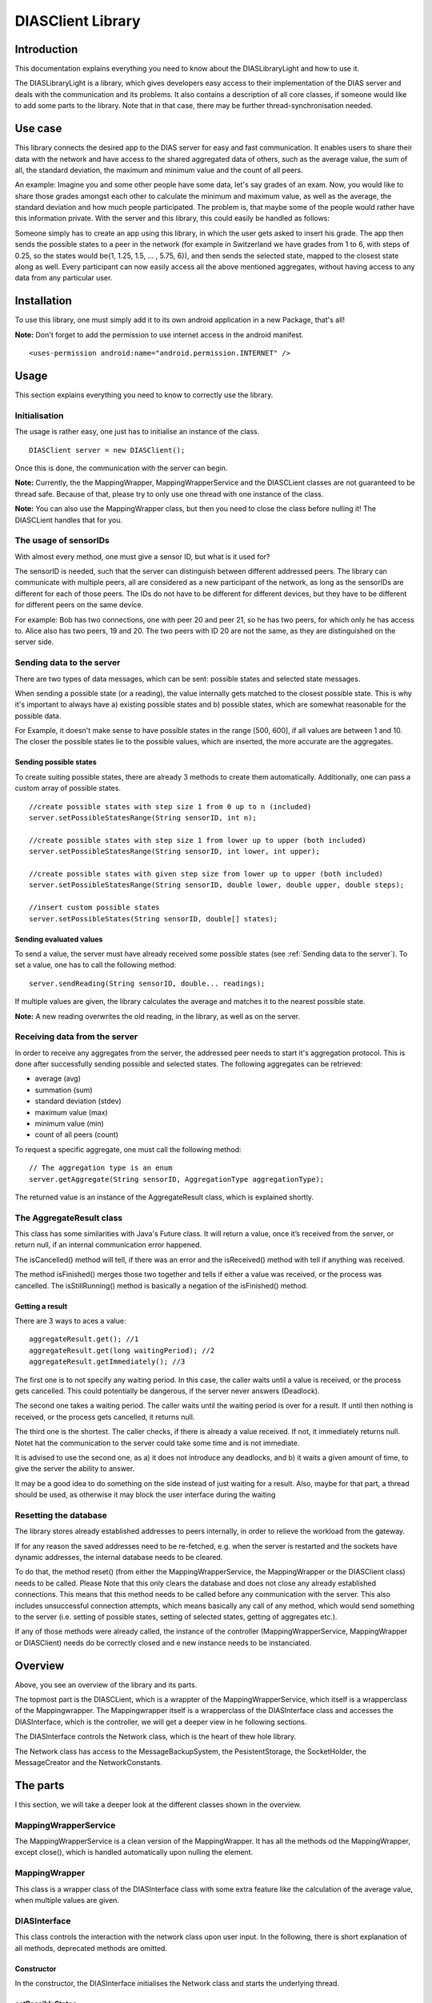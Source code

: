 .. highlight:: java
******************
DIASClient Library
******************


Introduction
------------

This documentation explains everything you need to know about the DIASLibraryLight and how to use it.

The DIASLibraryLight is a library, which gives developers easy access to their implementation of the DIAS server and deals with the communication and its problems.
It also contains a description of all core classes, if someone would like to add some parts to the library.  Note that in that case, there may be further thread-synchronisation needed.

Use case
--------
This library connects the desired app to the DIAS server for easy and fast communication.  It enables users to share their data with the network and have access to the shared aggregated data of others, such as the average value, the sum of all, the standard deviation, the maximum and minimum value and the count of all peers.


An example: Imagine you and some other people have some data, let's say grades of an exam. Now, you would like to share those grades amongst each other to calculate the minimum and maximum value, as well as the average, the standard deviation and how much people participated. The problem is, that maybe some of the people would rather have this information private.  With the server and this library, this could easily be handled as follows:

Someone simply has to create an app using this library, in which the user gets asked to insert his grade. The app then sends the possible states to a peer in the network (for example in Switzerland we have grades from 1 to 6, with steps of 0.25, so the states would be{1, 1.25, 1.5, ...  , 5.75, 6}), and then sends the selected state, mapped to the closest state along as well. Every participant can now easily access all the above mentioned aggregates, without having access to any data from any particular user.

Installation
------------
To use this library, one must simply add it to its own android application in a new Package, that's all!

**Note:** Don't forget to add the permission to use internet access in the android manifest.
::
	<uses-permission android:name="android.permission.INTERNET" />

Usage
-----
This section explains everything you need to know to correctly use the library.

Initialisation
##############
The usage is rather easy, one just has to initialise an instance of the class.
::
	DIASClient server = new DIASClient();
Once this is done, the communication with the server can begin.

**Note:** Currently, the the MappingWrapper, MappingWrapperService and the DIASCLient classes are not guaranteed to be thread safe. Because of that, please try to only use one thread with one instance of the class.

**Note:** You can also use the MappingWrapper class, but then you need to close the class before nulling it! The DIASCLient handles that for you.

The usage of sensorIDs
######################
With almost every method, one must give a sensor ID, but what is it used for?

The sensorID is needed, such that the server can distinguish between different addressed peers.
The library can communicate with multiple peers, all are considered as a new participant of the network, as long as the sensorIDs are different for each of those peers.
The IDs do not have to be different for different devices, but they have to be different for different peers on the same device.

For example:  Bob has two connections, one with peer 20 and peer 21, so he has two peers, for which only he has access to.
Alice also has two peers, 19 and 20. The two peers with ID 20 are not the same, as they are distinguished on the server side.

Sending data to the server
##########################
There are two types of data messages, which can be sent: possible states and selected state messages.

When sending a possible state (or a reading), the value internally gets matched to the closest possible state. This is why it's important to always have a) existing possible states and b) possible states, which are somewhat reasonable for the possible data.

For Example, it doesn't make sense to have possible states in the range [500, 600], if all values are between 1 and 10. The closer the possible states lie to the possible values, which are inserted, the more accurate are the aggregates.

Sending possible states
***********************
To create suiting possible states, there are already 3 methods to create them automatically. Additionally, one can pass a custom array of possible states.
::
	//create possible states with step size 1 from 0 up to n (included)
	server.setPossibleStatesRange(String sensorID, int n);

	//create possible states with step size 1 from lower up to upper (both included)
	server.setPossibleStatesRange(String sensorID, int lower, int upper);

	//create possible states with given step size from lower up to upper (both included)
	server.setPossibleStatesRange(String sensorID, double lower, double upper, double steps);

	//insert custom possible states
	server.setPossibleStates(String sensorID, double[] states);

Sending evaluated values
************************
To send a value, the server must have already received some possible states (see :ref:`Sending data to the server`). To set a value, one has to call the following method:
::
	server.sendReading(String sensorID, double... readings);

If multiple values are given, the library calculates the average and matches it to the nearest possible state.

**Note:** A new reading overwrites the old reading, in the library, as well as on the server.

Receiving data from the server
##############################
In order to receive any aggregates from the server, the addressed peer needs to start it's aggregation protocol.
This is done after successfully sending possible and selected states. The following aggregates can be retrieved:

* average (avg)
* summation (sum)
* standard deviation (stdev)
* maximum value (max)
* minimum value (min)
* count of all peers (count)

To request a specific aggregate, one must call the following method:
::
	// The aggregation type is an enum
	server.getAggregate(String sensorID, AggregationType aggregationType);

The returned value is an instance of the AggregateResult class, which is explained shortly.

The AggregateResult class
#########################
This class has some similarities with Java's Future class.
It will return a value, once it’s received from the server, or return null, if an internal communication error happened.

The isCancelled() method will tell, if there was an error and the isReceived() method with tell if anything was received.

The method isFinished() merges those two together and tells if either a value was received, or the process was cancelled. The isStillRunning() method is basically a negation of the isFinished() method.

Getting a result
****************
There are 3 ways to aces a value:
::
	aggregateResult.get(); //1
	aggregateResult.get(long waitingPeriod); //2
	aggregateResult.getImmediately(); //3

The first one is to not specify any waiting period.
In this case, the caller waits until a value is received, or the process gets cancelled. This could potentially be dangerous, if the server never answers (Deadlock).

The second one takes a waiting period. The caller waits until the waiting period is over for a result. If until then  nothing is received, or the process gets cancelled, it returns null.

The third one is the shortest. The caller checks, if there is already a value received. If not, it immediately returns null.  Notet hat the communication to the server could take some time and is not immediate.

It is advised to use the second one, as a) it does not introduce any deadlocks, and b) it waits a given amount of time, to give the server the ability to answer.

It may be a good idea to do something on the side instead of just waiting for a result. Also, maybe for that part, a thread should be used, as otherwise it may block the user interface during the waiting

Resetting the database
######################
The library stores already established addresses to peers internally, in order to relieve the workload from the gateway.

If for any reason the saved addresses need to be re-fetched, e.g.  when the server is restarted and the sockets have dynamic addresses, the internal database needs to be cleared.

To do that, the method reset() (from either the MappingWrapperService, the MappingWrapper or the DIASClient class) needs to be called.
Please Note that this only clears the database and does not close any already established connections. This means that this method needs to be called before any communication with the server. This also includes unsuccessful connection attempts, which means basically any call of any method, which would send something to the server (i.e. setting of possible states, setting of selected states, getting of aggregates etc.).

If  any  of  those  methods  were  already  called,  the  instance  of  the  controller  (MappingWrapperService,  MappingWrapper or DIASClient) needs do be correctly closed and e new instance needs to be instanciated.

Overview
--------
.. image:: DIASClientLibrary/DIASLibraryLight.png

Above, you see an overview of the library and its parts.

The topmost part is the DIASCLient, which is a wrappter of the MappingWrapperService, which itself is a wrapperclass of the Mappingwrapper. The Mappingwrapper itself is a wrapperclass of the DIASInterface class and accesses the DIASInterface, which is the controller, we will get a deeper view in  he  following sections.

The DIASInterface controls the Network class, which is the heart of thew hole library.

The Network class has access to the MessageBackupSystem, the PesistentStorage, the SocketHolder, the MessageCreator and the NetworkConstants.

The parts
---------
I this section, we will take a deeper look at the different classes shown in the overview.

MappingWrapperService
#####################
The MappingWrapperService is a clean version of the MappingWrapper. It has all the methods od the MappingWrapper, except close(), which is handled automatically upon nulling the element.

MappingWrapper
##############
This class is a wrapper class of the DIASInterface class with some extra feature like the calculation of the average value, when multiple values are given.

DIASInterface
#############
This class controls the interaction with the network class upon user input. In the following, there is short explanation of all methods, deprecated methods are omitted.

Constructor
***********
In the constructor, the DIASInterface initialises the Network class and starts the underlying thread.

setPossibleStates
*****************
This method appends a PossibleStatesMessage for the DIAS server to the queue of the network thread. In the message, it sends the given possible states.

setReading
**********
This method appends a SelectedStatesMessage for the DIAS server to the queue of the network thread. Int the message, it sends the given selected state.

getAggregate
************
This method returns an instance of the AggregateResult class, given a sensorID and an AggregationType, the AggregateResult is explained later on.

leave
*****
This method appends a LeaveMessage for the DIAS server to the queue of the network thread. One should always call this method if there is not further interaction with a certain SensorID.

reset
*****
This method deletes all previously store IP addresses of all peers. It is important, that this method is called **before** any communication with the server, since the IP addresses of ongoing communication will not be changed. This method should always be called, when the server is reset and it's peers possibly received new IP addresses.

cleanClose
**********
This method always need to be called, before nulling the object, since the running thread of the network class need to be stopped.

isOnline
********
This method returns true, if there is a working communication with the server. Note, that if there was no initial communication yet, or all peers left again, it will return false. It will also return false, if it initially could connect, but it can’t anymore, for any reason.

startAgg
********
This method need to be called, to start the aggregation process on the server side.

getNOKs
*******
This method is more for debugging reasons, it returns an ArrayList with up to the 50 last NOK messages from the server, contained in NOKError classes, explained further on.

getTimeoutReports
*****************
This method is more for debugging reasons, it returns an ArrayList with up to  the 50 last TimeoutReports stored. TheTimeoutReport is also explained further on.


Network
#######
The Network class is the heart of the whole library, it makes use of several subclasses for Communication, basic error correction, and data retrieval from the server. The Network class has an internal thread, which sends all Messages stored in the internal queue and listens to the answers from the server.

Constructor
***********
In the constructor, the Network class initialises its internal message queue, its MessageBackupSystem, its PersistentStorage, the MessageCreator, its Mapping for all communication sockets, an array to keep track of all ongoing communication lines, a buffer for all aggregates returned from the server,  a buffer for messages for non-initialised sockets, and the lists for threceived NOKs and logged timeouts. All classes will be explained later on.

getAggregate
************
Sends an aggregate request to the server. The method returns an instance of the AggregateResult class, which is explained later on.

handleAggregateMessage (private)
********************************
This method, given a received message String from the server, evaluates what aggregation type was received, and from which sensorID the request came from. It then stores the value to the correct AggregateResult class, making it possible to retrieve the result for all owners of this instance of the Aggregate class.

closeAll
********
This method closes the Network class and its underlying thread. it also closes all its open sockets, connected to the server.
This method should always be called before nulling the object.

sendNextMessage (private)
*************************
This method is called from the Network thread, if there was no response from the server to a specific message after a given timeout, this timeout can be changed in the NetworkConstants class, named with ”CONNECTIONTIMEOUT”, explained later on.

savePeerAddress (private)
*************************
This method is called from the internal thread, when the gateway returned an IP address for a newly requested peer. The address then gets stored in the PersistentStorage class. With the given address, a new Socket will be initialised. Then, it will get checked, if there are already some internally stored messages for this peer in the general buffer. If so, those messages get put into the queue of the specific peer.

sendTimeoutMessage (private)
****************************
This method is called upon initially receiving a new address. It sends the desired timeout to the server, after which, if no messages received, the peer should go offline. The value of this timeout is stored in the NetworkConstants class, named with "PEERTIMEOUT".

handleAckMessage (private)
**************************
This method checks the given response from the server, if it is an ErrorMessage. If so, the errorCode gets extracted and the error then, if possible, gets automatically corrected.

Some basic error handling, concerning problems with possible and selected states are alreay implemented, but the switch/case statement can easily be expanded.

resendPSPrioritized (private)
*****************************
This method creates a new possible states message and appends it to the front of the queue of the corresponding socket. Only used for error handling.
The possible states are extracted from the MessageBackupSystem, which stores the most recent possible and selected states for all sensorIDs.

resendSSPrioritized (private)
*****************************
This method creates a new selected state message and appends it to the front of the queue of the corresponding socket. Only used for error handling.
The selected state are extracted from the MessageBackupSystem, which stores the most recent possible and selected states for all sensorIDs.

recreateLastSentMessage (private)
*********************************
This method, given a certain sensorID, gets the last sent Message from the method "getLastSentMessageString", which then gets evaluated and recreated.

getLastMessageString (private)
******************************
Given a certain sensorID, the method extracts the corresponding socket from the internal mapping, and then extracts the last sent message from the socket, which is stored internally.

determineErrorCode (private)
****************************
This method determines the errorCode, given an AckMessage

sendReceiveHandle (private)
***************************
This method is frequently called from the internal thread. It goes through all peers and checks if there are any answers from the server side. If so, the online tag is set and the message get evaluated. If not and the timeout limit is reached, a timeoutReport is created, and the next message from the queue is sent.

appendTimeoutReport (private)
*****************************
This method creates a timeoutReport and appends it to the corresponding queue. If the queue has more elements than allowed, the oldest report is dropped.

appendNOKError (private)
************************
This method creates a NOKError and appends it to the corresponding queue. If the queue has more elements than allowed, the oldest report is dropped.

getSavedTimeoutReports
**********************
Returns an ArrayList with up to the last 50 TimeouOutReports

getReceivedNOKs
***************
Returns an ArrayList with up to the last 50 NOKErrors

prepareSend (private)
*********************
This method takes the given message and puts it in the queue of the corresponding socket. If the socket is not yet created, it gets saved in a general buffer.

appendInGeneralBuffer (private)
*******************************
This method saves the given method in the general buffer under the corresponding ID.

handleMessage (private)
***********************
This method is frequently called from the internal thread. It take an element of its internal message queue and puts it in the queue of the corresponding socket.

handleHearBeats (private)
*************************
This method is frequently called from the internal thread. It checks if the heartbeat timeout is already reached. If so, it sends a HeartBeatMessage for all currently established and open connections.
The heartbeat timeout is half of the peer timeout, stored in the NetworkConstants class.

getSocket (private)
*******************
This method is called, if a desired socket is not yet in the internal mapping. It either returns a new instance of the socket, if the corresponding address is already established, or asks the server for a new peer and returns null.

requestSocket (private)
***********************
Requests a socket from the gateway.

isOnline
********
Returns true, if currently, there is an established and working connection to (at least some of) the peers.

setOnline (online)
******************
Internally sets the online boolean to true/false.
Also saves when the class was online the last time.

appendMessage (private)
***********************
Appends a message for the server in the internal message queue for the server. Returns true upon success.

appendPriorizedMessageDirectlyToSocket (private)
************************************************
This method is made for error correcting messages. They directly get put on front of the queue of the corresponding socket.

retreiveMessage (private)
*************************
This method is frequently called from the internal thread, pulls the first Message from the message queue.

toJson (private)
****************
Converts a message from the server to a json String.

retreiveSensorID (private)
**************************
Retrieves the corresponding sensorID of a given Message.

appendHeartBeatMessage (private)
********************************
Appends a heartbeat message for the given sensorID to the message queue handled by the internal thread.

appendPSMEssage1D
*****************
Appends a one dimensional possible states message to the message queue handled by the internal thread.

appendSSMessage1D
*****************
Appends a one dimensional selected states message to the message queue handled by the internal thread.
The selected state gets evaluated by the given possible states. The given value gets matched to the nearest possible state.

appendLeaveMessage
******************
Appends a leave message to the message queue handled by the internal thread.

appendStartAggregationMessage
*****************************
Appends a startAggregationMessage to the message queue handles by the internal thread.

AppendAggregationRequestMessage (private)
*****************************************
Appends a AggregationRequestMessage to the queue handled by the internal thread.


matchUpSelectedStateToPossibleStates
************************************
given a value, determines the index of the possible state with the smallest difference.

MessageBackupSystem
###################
The MessageBackupSystem backs up the last set possible and selected states, such that on a communication error, the Network class could recover not sent messages.

Constructor
***********
In the constructor the MessageBackupSystem initialises the mappings for the possible and selected states and loads saved values from the storage

saveSelectedState
*****************
Updates the mapping of the given ID with the new selected state.

savePossibleStates
******************
Updates the mapping of the given ID with the new possible states.

getSelectedState
****************
Returns the latest selected state in a special container.

getPossibleState
****************
Returns the latest possible states as a double array.

backupData (private)
********************
Saves the mappings persistently in memory.

close
*****
Closes this instance and backups the data.
Should be called before nulling the object. Otherwise, all updated data is lost.

PersistentStorage
#################
The PersistentStorage is responsible for backing up all connection information for the server.

Constructor
***********
Initialises the address mapping.

put
***
Saves the given address to the given key, connected with a timestamp.

remove
******
Removes the address for the given ID.

get
***
Returns the Connection Information for the given ID.

savePersistent
**************
Backs up the current data to memory, is always called, when a data point is updated.

getUUID
*******
Returns a the unique user ID.
Currently, it is set to the Android ID.

savePeerInfo
************
Saves a mapping for the given SensorID to the given peerID.

SocketHolder
############
The SocketHolder is a custom implementation of the ZMQ socket, which has its own Queue for pending messages.
It also saves the time and value of the last sent message, for error correction.

Constructor
***********
In the constructor, the the connection to the server gets established, as well as the message queue.

putmsg
******
Puts the given message to the end of the internal message queue.
If the queue reaches the specified limit, the oldest message gets dropped. The limit can be changed in the NetworkConstants class.

putOnFront
**********
Puts the given Message to the front of the queue, this is used for urgent error correcting messages.
If the queue reaches the specified limit, the oldest message gets dropped. The limit can be changed in the NetworkConstants class.

sendmsg
*******
Takes the head of the queue and sends it to the server and updates the timestamp and the last sent message.

getLastSentMessage
******************
Returns the last sent message. If no message was sent yet, it returns null.

resetSocket
***********
Upon errors, the socket can be reset with this method. It closes the current connection and establishes a new one.

MessageCreator
##############
The MessageCreator converts the given data to a message, which is understood from the server.
At the moment, it is possible to create the following:

* One dimensional possible states message
* one dimensional selected states message
* leave message
* aggregate request message
* address request message
* timeout message
* start aggregation message
* heartbeat message


NetworkConstants
################
This class contains all constants for easy access. The following values can be read and changed:

* buffer size of socket
* the prefix for the sensors (naming convention of server)
* the internal ID for the gateway
* the used protocol, currently TCP
* the UUID port
* the connection timeout for replies
* the timeout for the library to change the internal flag back to offline
* the timeout for the server

Glossary
--------

+-----------------------------+------------------------------------------------------------------------------------------------------------------------------+
| Expression                  | Brief explanation                                                                                                            |
+=============================+==============================================================================================================================+
| Aggregate                   | An aggregate is an aggregated value from the server.                                                                         |
+-----------------------------+------------------------------------------------------------------------------------------------------------------------------+
| Aggregation                 | Aggregation is the process of calculating the server-wide values like average, sum, min, max etc.                            |
+-----------------------------+------------------------------------------------------------------------------------------------------------------------------+
| Deadlock                    | A deadlock occurs, if one or multiple peer wait (possibly fo eatch other), without ever making progress again.               |
+-----------------------------+------------------------------------------------------------------------------------------------------------------------------+
| DIAS                        | DIAS stands for Dynamic Intelligent Aggregation Service, explained in :ref:`DIAS - Dynamic Intelligent Aggregation Service`. |
+-----------------------------+------------------------------------------------------------------------------------------------------------------------------+
| Future class (Java)         | Future is a class used in multithreading to store return values. Its get() method waits until the thread provides the value. |
+-----------------------------+------------------------------------------------------------------------------------------------------------------------------+
| Gateway                     | The gateway is a part of the DIAS server, which resolves connections from the libraries to peers. If a the library connects  |
|                             | to the gateway, it asks for a new peer for a given peerID. The gateway then gives a already established connection, if used  |
|                             | before, or a new one, if the sensorID is new.                                                                                |
+-----------------------------+------------------------------------------------------------------------------------------------------------------------------+
| Manifest                    | The manifest is a configuration file for an Android application. |manifest_link|                                             |
+-----------------------------+------------------------------------------------------------------------------------------------------------------------------+
| Peer                        | Peers are the individual server modules, whith which the library communicates. Each peer can hold inividual values and       |
|                             | aggregate on all values of the system.                                                                                       |
+-----------------------------+------------------------------------------------------------------------------------------------------------------------------+
| Reading                     | A reading is a value given from the user to be sent to the server.                                                           |
+-----------------------------+------------------------------------------------------------------------------------------------------------------------------+
| sensorID                    | sensorIDs are used to distiguish, which peer should be addressed on the server. See: :ref:`The usage of sensorIDs`           |
+-----------------------------+------------------------------------------------------------------------------------------------------------------------------+
| States                      | There are two types of states: possible states and selected states. Possible states denote values, which the library could   |
|                             | possibly send to the peer. Selected state is the actual selected value. The selected state must be a state of the possible   |
|                             | states.                                                                                                                      |
+-----------------------------+------------------------------------------------------------------------------------------------------------------------------+


.. |manifest_link| raw:: html

   <a href="https://developer.android.com/studio" target="_blank">Find out more.</a>

